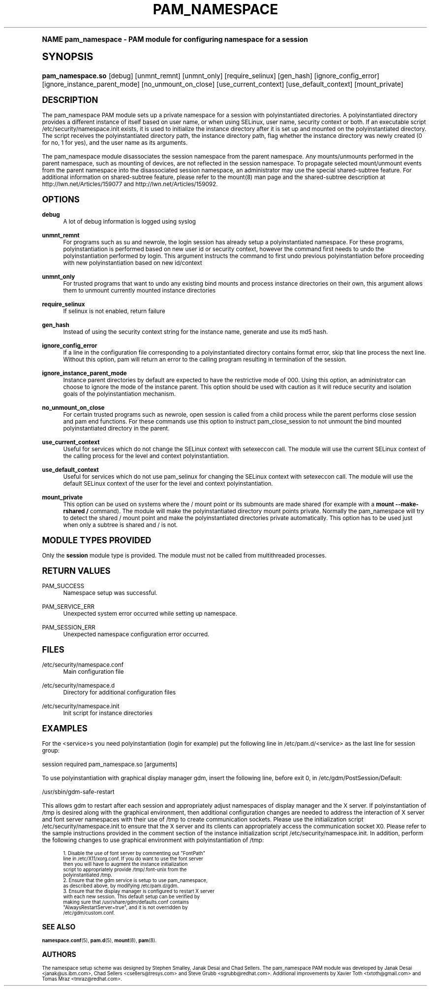 .\"     Title: pam_namespace
.\"    Author: [see the "AUTHORS" section]
.\" Generator: DocBook XSL Stylesheets v1.74.0 <http://docbook.sf.net/>
.\"      Date: 06/21/2011
.\"    Manual: Linux-PAM Manual
.\"    Source: Linux-PAM Manual
.\"  Language: English
.\"
.TH "PAM_NAMESPACE" "8" "06/21/2011" "Linux-PAM Manual" "Linux-PAM Manual"
.\" -----------------------------------------------------------------
.\" * (re)Define some macros
.\" -----------------------------------------------------------------
.\" ~~~~~~~~~~~~~~~~~~~~~~~~~~~~~~~~~~~~~~~~~~~~~~~~~~~~~~~~~~~~~~~~~
.\" toupper - uppercase a string (locale-aware)
.\" ~~~~~~~~~~~~~~~~~~~~~~~~~~~~~~~~~~~~~~~~~~~~~~~~~~~~~~~~~~~~~~~~~
.de toupper
.tr aAbBcCdDeEfFgGhHiIjJkKlLmMnNoOpPqQrRsStTuUvVwWxXyYzZ
\\$*
.tr aabbccddeeffgghhiijjkkllmmnnooppqqrrssttuuvvwwxxyyzz
..
.\" ~~~~~~~~~~~~~~~~~~~~~~~~~~~~~~~~~~~~~~~~~~~~~~~~~~~~~~~~~~~~~~~~~
.\" SH-xref - format a cross-reference to an SH section
.\" ~~~~~~~~~~~~~~~~~~~~~~~~~~~~~~~~~~~~~~~~~~~~~~~~~~~~~~~~~~~~~~~~~
.de SH-xref
.ie n \{\
.\}
.toupper \\$*
.el \{\
\\$*
.\}
..
.\" ~~~~~~~~~~~~~~~~~~~~~~~~~~~~~~~~~~~~~~~~~~~~~~~~~~~~~~~~~~~~~~~~~
.\" SH - level-one heading that works better for non-TTY output
.\" ~~~~~~~~~~~~~~~~~~~~~~~~~~~~~~~~~~~~~~~~~~~~~~~~~~~~~~~~~~~~~~~~~
.de1 SH
.\" put an extra blank line of space above the head in non-TTY output
.if t \{\
.sp 1
.\}
.sp \\n[PD]u
.nr an-level 1
.set-an-margin
.nr an-prevailing-indent \\n[IN]
.fi
.in \\n[an-margin]u
.ti 0
.HTML-TAG ".NH \\n[an-level]"
.it 1 an-trap
.nr an-no-space-flag 1
.nr an-break-flag 1
\." make the size of the head bigger
.ps +3
.ft B
.ne (2v + 1u)
.ie n \{\
.\" if n (TTY output), use uppercase
.toupper \\$*
.\}
.el \{\
.nr an-break-flag 0
.\" if not n (not TTY), use normal case (not uppercase)
\\$1
.in \\n[an-margin]u
.ti 0
.\" if not n (not TTY), put a border/line under subheading
.sp -.6
\l'\n(.lu'
.\}
..
.\" ~~~~~~~~~~~~~~~~~~~~~~~~~~~~~~~~~~~~~~~~~~~~~~~~~~~~~~~~~~~~~~~~~
.\" SS - level-two heading that works better for non-TTY output
.\" ~~~~~~~~~~~~~~~~~~~~~~~~~~~~~~~~~~~~~~~~~~~~~~~~~~~~~~~~~~~~~~~~~
.de1 SS
.sp \\n[PD]u
.nr an-level 1
.set-an-margin
.nr an-prevailing-indent \\n[IN]
.fi
.in \\n[IN]u
.ti \\n[SN]u
.it 1 an-trap
.nr an-no-space-flag 1
.nr an-break-flag 1
.ps \\n[PS-SS]u
\." make the size of the head bigger
.ps +2
.ft B
.ne (2v + 1u)
.if \\n[.$] \&\\$*
..
.\" ~~~~~~~~~~~~~~~~~~~~~~~~~~~~~~~~~~~~~~~~~~~~~~~~~~~~~~~~~~~~~~~~~
.\" BB/BE - put background/screen (filled box) around block of text
.\" ~~~~~~~~~~~~~~~~~~~~~~~~~~~~~~~~~~~~~~~~~~~~~~~~~~~~~~~~~~~~~~~~~
.de BB
.if t \{\
.sp -.5
.br
.in +2n
.ll -2n
.gcolor red
.di BX
.\}
..
.de EB
.if t \{\
.if "\\$2"adjust-for-leading-newline" \{\
.sp -1
.\}
.br
.di
.in
.ll
.gcolor
.nr BW \\n(.lu-\\n(.i
.nr BH \\n(dn+.5v
.ne \\n(BHu+.5v
.ie "\\$2"adjust-for-leading-newline" \{\
\M[\\$1]\h'1n'\v'+.5v'\D'P \\n(BWu 0 0 \\n(BHu -\\n(BWu 0 0 -\\n(BHu'\M[]
.\}
.el \{\
\M[\\$1]\h'1n'\v'-.5v'\D'P \\n(BWu 0 0 \\n(BHu -\\n(BWu 0 0 -\\n(BHu'\M[]
.\}
.in 0
.sp -.5v
.nf
.BX
.in
.sp .5v
.fi
.\}
..
.\" ~~~~~~~~~~~~~~~~~~~~~~~~~~~~~~~~~~~~~~~~~~~~~~~~~~~~~~~~~~~~~~~~~
.\" BM/EM - put colored marker in margin next to block of text
.\" ~~~~~~~~~~~~~~~~~~~~~~~~~~~~~~~~~~~~~~~~~~~~~~~~~~~~~~~~~~~~~~~~~
.de BM
.if t \{\
.br
.ll -2n
.gcolor red
.di BX
.\}
..
.de EM
.if t \{\
.br
.di
.ll
.gcolor
.nr BH \\n(dn
.ne \\n(BHu
\M[\\$1]\D'P -.75n 0 0 \\n(BHu -(\\n[.i]u - \\n(INu - .75n) 0 0 -\\n(BHu'\M[]
.in 0
.nf
.BX
.in
.fi
.\}
..
.\" -----------------------------------------------------------------
.\" * set default formatting
.\" -----------------------------------------------------------------
.\" disable hyphenation
.nh
.\" disable justification (adjust text to left margin only)
.ad l
.\" -----------------------------------------------------------------
.\" * MAIN CONTENT STARTS HERE *
.\" -----------------------------------------------------------------
.SH "Name"
pam_namespace \- PAM module for configuring namespace for a session
.SH "Synopsis"
.fam C
.HP \w'\fBpam_namespace\&.so\fR\ 'u
\fBpam_namespace\&.so\fR [debug] [unmnt_remnt] [unmnt_only] [require_selinux] [gen_hash] [ignore_config_error] [ignore_instance_parent_mode] [no_unmount_on_close] [use_current_context] [use_default_context] [mount_private]
.fam
.SH "DESCRIPTION"
.PP
The pam_namespace PAM module sets up a private namespace for a session with polyinstantiated directories\&. A polyinstantiated directory provides a different instance of itself based on user name, or when using SELinux, user name, security context or both\&. If an executable script
\FC/etc/security/namespace\&.init\F[]
exists, it is used to initialize the instance directory after it is set up and mounted on the polyinstantiated directory\&. The script receives the polyinstantiated directory path, the instance directory path, flag whether the instance directory was newly created (0 for no, 1 for yes), and the user name as its arguments\&.
.PP
The pam_namespace module disassociates the session namespace from the parent namespace\&. Any mounts/unmounts performed in the parent namespace, such as mounting of devices, are not reflected in the session namespace\&. To propagate selected mount/unmount events from the parent namespace into the disassociated session namespace, an administrator may use the special shared\-subtree feature\&. For additional information on shared\-subtree feature, please refer to the mount(8) man page and the shared\-subtree description at http://lwn\&.net/Articles/159077 and http://lwn\&.net/Articles/159092\&.
.SH "OPTIONS"
.PP
\fBdebug\fR
.RS 4
A lot of debug information is logged using syslog
.RE
.PP
\fBunmnt_remnt\fR
.RS 4
For programs such as su and newrole, the login session has already setup a polyinstantiated namespace\&. For these programs, polyinstantiation is performed based on new user id or security context, however the command first needs to undo the polyinstantiation performed by login\&. This argument instructs the command to first undo previous polyinstantiation before proceeding with new polyinstantiation based on new id/context
.RE
.PP
\fBunmnt_only\fR
.RS 4
For trusted programs that want to undo any existing bind mounts and process instance directories on their own, this argument allows them to unmount currently mounted instance directories
.RE
.PP
\fBrequire_selinux\fR
.RS 4
If selinux is not enabled, return failure
.RE
.PP
\fBgen_hash\fR
.RS 4
Instead of using the security context string for the instance name, generate and use its md5 hash\&.
.RE
.PP
\fBignore_config_error\fR
.RS 4
If a line in the configuration file corresponding to a polyinstantiated directory contains format error, skip that line process the next line\&. Without this option, pam will return an error to the calling program resulting in termination of the session\&.
.RE
.PP
\fBignore_instance_parent_mode\fR
.RS 4
Instance parent directories by default are expected to have the restrictive mode of 000\&. Using this option, an administrator can choose to ignore the mode of the instance parent\&. This option should be used with caution as it will reduce security and isolation goals of the polyinstantiation mechanism\&.
.RE
.PP
\fBno_unmount_on_close\fR
.RS 4
For certain trusted programs such as newrole, open session is called from a child process while the parent performs close session and pam end functions\&. For these commands use this option to instruct pam_close_session to not unmount the bind mounted polyinstantiated directory in the parent\&.
.RE
.PP
\fBuse_current_context\fR
.RS 4
Useful for services which do not change the SELinux context with setexeccon call\&. The module will use the current SELinux context of the calling process for the level and context polyinstantiation\&.
.RE
.PP
\fBuse_default_context\fR
.RS 4
Useful for services which do not use pam_selinux for changing the SELinux context with setexeccon call\&. The module will use the default SELinux context of the user for the level and context polyinstantiation\&.
.RE
.PP
\fBmount_private\fR
.RS 4
This option can be used on systems where the / mount point or its submounts are made shared (for example with a
\fBmount \-\-make\-rshared /\fR
command)\&. The module will make the polyinstantiated directory mount points private\&. Normally the pam_namespace will try to detect the shared / mount point and make the polyinstantiated directories private automatically\&. This option has to be used just when only a subtree is shared and / is not\&.
.RE
.SH "MODULE TYPES PROVIDED"
.PP
Only the
\fBsession\fR
module type is provided\&. The module must not be called from multithreaded processes\&.
.SH "RETURN VALUES"
.PP
PAM_SUCCESS
.RS 4
Namespace setup was successful\&.
.RE
.PP
PAM_SERVICE_ERR
.RS 4
Unexpected system error occurred while setting up namespace\&.
.RE
.PP
PAM_SESSION_ERR
.RS 4
Unexpected namespace configuration error occurred\&.
.RE
.SH "FILES"
.PP
\FC/etc/security/namespace\&.conf\F[]
.RS 4
Main configuration file
.RE
.PP
\FC/etc/security/namespace\&.d\F[]
.RS 4
Directory for additional configuration files
.RE
.PP
\FC/etc/security/namespace\&.init\F[]
.RS 4
Init script for instance directories
.RE
.SH "EXAMPLES"
.PP
For the <service>s you need polyinstantiation (login for example) put the following line in /etc/pam\&.d/<service> as the last line for session group:
.PP
session required pam_namespace\&.so [arguments]
.PP
To use polyinstantiation with graphical display manager gdm, insert the following line, before exit 0, in /etc/gdm/PostSession/Default:
.PP
/usr/sbin/gdm\-safe\-restart
.PP
This allows gdm to restart after each session and appropriately adjust namespaces of display manager and the X server\&. If polyinstantiation of /tmp is desired along with the graphical environment, then additional configuration changes are needed to address the interaction of X server and font server namespaces with their use of /tmp to create communication sockets\&. Please use the initialization script
\FC/etc/security/namespace\&.init\F[]
to ensure that the X server and its clients can appropriately access the communication socket X0\&. Please refer to the sample instructions provided in the comment section of the instance initialization script
\FC/etc/security/namespace\&.init\F[]\&. In addition, perform the following changes to use graphical environment with polyinstantiation of /tmp:
.PP

.sp
.if n \{\
.RS 4
.\}
.fam C
.ps -1
.nf
.if t \{\
.sp -1
.\}
.BB lightgray adjust-for-leading-newline
.sp -1

      1\&. Disable the use of font server by commenting out "FontPath"
         line in /etc/X11/xorg\&.conf\&. If you do want to use the font server
         then you will have to augment the instance initialization
         script to appropriately provide /tmp/\&.font\-unix from the
         polyinstantiated /tmp\&.
      2\&. Ensure that the gdm service is setup to use pam_namespace,
         as described above, by modifying /etc/pam\&.d/gdm\&.
      3\&. Ensure that the display manager is configured to restart X server
         with each new session\&. This default setup can be verified by
         making sure that /usr/share/gdm/defaults\&.conf contains
         "AlwaysRestartServer=true", and it is not overridden by
         /etc/gdm/custom\&.conf\&.
    
.EB lightgray adjust-for-leading-newline
.if t \{\
.sp 1
.\}
.fi
.fam
.ps +1
.if n \{\
.RE
.\}
.sp
.SH "SEE ALSO"
.PP

\fBnamespace.conf\fR(5),
\fBpam.d\fR(5),
\fBmount\fR(8),
\fBpam\fR(8)\&.
.SH "AUTHORS"
.PP
The namespace setup scheme was designed by Stephen Smalley, Janak Desai and Chad Sellers\&. The pam_namespace PAM module was developed by Janak Desai <janak@us\&.ibm\&.com>, Chad Sellers <csellers@tresys\&.com> and Steve Grubb <sgrubb@redhat\&.com>\&. Additional improvements by Xavier Toth <txtoth@gmail\&.com> and Tomas Mraz <tmraz@redhat\&.com>\&.
